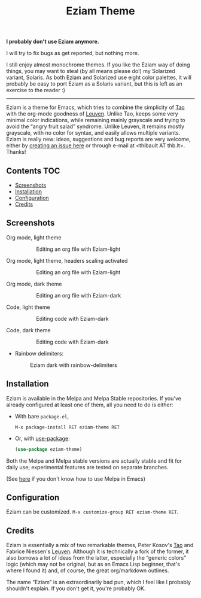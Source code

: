 #+TITLE: Eziam Theme

*I probably don't use Eziam anymore.*

I will try to fix bugs as get reported, but nothing more.

I still enjoy almost monochrome themes.  If you like the Eziam way of
doing things, you may want to steal (by all means please do!) my
Solarized variant, Solaris.  As both Eziam and Solarized use eight
color palettes, it will probably be easy to port Eziam as a Solaris variant, but this is left as an exercise to the reader :)

-----------

Eziam is a theme for Emacs, which tries to combine the simplicity of [[https://github.com/11111000000/tao-theme-emacs][Tao]] with the org-mode goodness of [[https://github.com/fniessen/emacs-leuven-theme/issues][Leuven]].  Unlike Tao, keeps some very minimal color indications, while remaining mainly grayscale and trying to avoid the “angry fruit salad” syndrome.  Unlike Leuven, it remains mostly grayscale, with no color for syntax, and easily allows multiple variants.  Eziam is really new: ideas, suggestions and bug reports are very welcome, either by [[https://github.com/thblt/eziam-theme-emacs/issues/new][creating an issue here]] or through e-mail at <thibault AT thb.lt>.  Thanks!

[[https://melpa.org/#/eziam-theme][file:https://melpa.org/packages/eziam-theme-badge.svg]]
[[http://stable.melpa.org/#/eziam-theme][file:http://stable.melpa.org/packages/eziam-theme-badge.svg]]

** Contents :TOC:
   - [[#screenshots][Screenshots]]
   - [[#installation][Installation]]
   - [[#configuration][Configuration]]
   - [[#credits][Credits]]

** Screenshots

 - Org mode, light theme ::

     #+CAPTION: Editing an org file with Eziam-light
     #+NAME:    org-light
     [[https://raw.githubusercontent.com/thblt/eziam-theme-emacs/master/screenshots/org-light.png]]

 - Org mode, light theme, headers scaling activated ::

     #+CAPTION: Editing an org file with Eziam-light
     #+NAME:    org-light
     [[https://raw.githubusercontent.com/thblt/eziam-theme-emacs/master/screenshots/org-light-scaled.png]]

 - Org mode, dark theme ::

     #+CAPTION: Editing an org file with Eziam-dark
     #+NAME:    org-dark
     [[https://raw.githubusercontent.com/thblt/eziam-theme-emacs/master/screenshots/org-dark.png]]

 - Code, light theme ::

     #+CAPTION: Editing code with Eziam-dark
     #+NAME:    code-light
     [[https://raw.githubusercontent.com/thblt/eziam-theme-emacs/master/screenshots/code-light.png]]

 - Code, dark theme ::

     #+CAPTION: Editing code with Eziam-dark
     #+NAME:    code-dark
     [[https://raw.githubusercontent.com/thblt/eziam-theme-emacs/master/screenshots/code-dark.png]]

 - Rainbow delimiters:

     #+CAPTION: Eziam dark with rainbow-delimiters
     #+NAME:    rainbow-delimiters-dark
     [[https://raw.githubusercontent.com/thblt/eziam-theme-emacs/master/screenshots/rainbow-delimiters.png]]


** Installation

Eziam is available in the Melpa and Melpa Stable repositories.   If you've already configured at least one of them, all you need to do is either:

 - With bare =package.el=,

   #+begin_src
     M-x package-install RET eziam-theme RET
   #+end_src

 - Or, with [[https://github.com/jwiegley/use-package][use-package]]:

    #+begin_src emacs-lisp
      (use-package eziam-theme)
    #+end_src

Both the Melpa and Melpa stable versions are actually stable and fit for daily use; experimental features are tested on separate branches.

(See [[https://melpa.org/#/getting-started][here]] if you don't know how to use Melpa in Emacs)

** Configuration

Eziam can be customized.  =M-x customize-group RET eziam-theme RET=.

** Credits

Eziam is essentially a mix of two remarkable themes, Peter Kosov's [[https://github.com/11111000000/tao-theme-emacs][Tao]] and Fabrice Niessen's [[https://github.com/fniessen/emacs-leuven-theme/issues][Leuven]].  Although it is technically a fork of the former, it also borrows a lot of ideas from the latter, especially the “generic colors” logic (which may not be original, but as an Emacs Lisp beginner, that's where I found it) and, of course, the great org/markdown outlines.

The name “Eziam” is an extraordinarily bad pun, which I feel like I probably shouldn't explain.  If you don't get it, you're probably OK.
